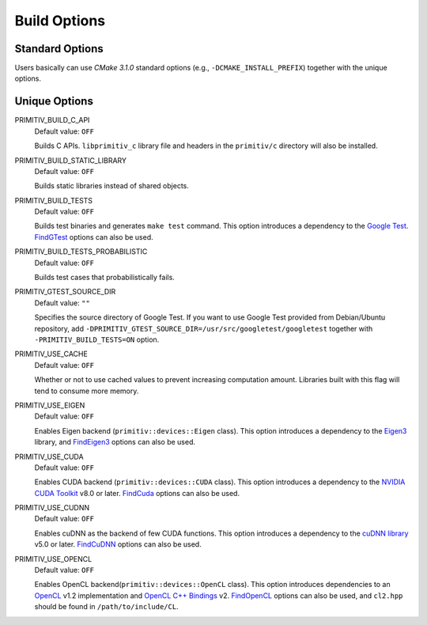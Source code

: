 =============
Build Options
=============


Standard Options
----------------


Users basically can use *CMake 3.1.0* standard options
(e.g., ``-DCMAKE_INSTALL_PREFIX``) together with the unique options.


Unique Options
--------------


PRIMITIV_BUILD_C_API
    Default value: ``OFF``

    Builds C APIs.
    ``libprimitiv_c`` library file and headers in the ``primitiv/c`` directory
    will also be installed.

PRIMITIV_BUILD_STATIC_LIBRARY
    Default value: ``OFF``

    Builds static libraries instead of shared objects.

PRIMITIV_BUILD_TESTS
    Default value: ``OFF``

    Builds test binaries and generates ``make test`` command.
    This option introduces a dependency to the
    `Google Test <https://github.com/google/googletest>`_.
    `FindGTest <https://cmake.org/cmake/help/v3.1/module/FindGTest.html>`_
    options can also be used.

PRIMITIV_BUILD_TESTS_PROBABILISTIC
    Default value: ``OFF``

    Builds test cases that probabilistically fails.

PRIMITIV_GTEST_SOURCE_DIR
    Default value: ``""``

    Specifies the source directory of Google Test. If you want to use Google
    Test provided from Debian/Ubuntu repository, add
    ``-DPRIMITIV_GTEST_SOURCE_DIR=/usr/src/googletest/googletest``
    together with ``-PRIMITIV_BUILD_TESTS=ON`` option.

PRIMITIV_USE_CACHE
    Default value: ``OFF``

    Whether or not to use cached values to prevent increasing computation
    amount.
    Libraries built with this flag will tend to consume more memory.

PRIMITIV_USE_EIGEN
    Default value: ``OFF``

    Enables Eigen backend (``primitiv::devices::Eigen`` class).
    This option introduces a dependency to the
    `Eigen3 <http://eigen.tuxfamily.org/index.php?title=Main_Page>`_
    library, and
    `FindEigen3 </cmake/FindEigen3.cmake>`_
    options can also be used.

PRIMITIV_USE_CUDA
    Default value: ``OFF``

    Enables CUDA backend (``primitiv::devices::CUDA`` class).
    This option introduces a dependency to the
    `NVIDIA CUDA Toolkit <https://developer.nvidia.com/cuda-toolkit>`_
    v8.0 or later.
    `FindCuda <https://cmake.org/cmake/help/v3.1/module/FindCUDA.html>`_
    options can also be used.

PRIMITIV_USE_CUDNN
    Default value: ``OFF``

    Enables cuDNN as the backend of few CUDA functions.
    This option introduces a dependency to the
    `cuDNN library <https://developer.nvidia.com/cudnn>`_
    v5.0 or later.
    `FindCuDNN </cmake/FindCuDNN.cmake>`_
    options can also be used.

PRIMITIV_USE_OPENCL
    Default value: ``OFF``

    Enables OpenCL backend(``primitiv::devices::OpenCL`` class).
    This option introduces dependencies to an
    `OpenCL <https://www.khronos.org/opencl/>`_
    v1.2 implementation and
    `OpenCL C++ Bindings <http://github.khronos.org/OpenCL-CLHPP/>`_
    v2.
    `FindOpenCL <https://cmake.org/cmake/help/v3.1/module/FindOpenCL.html>`_
    options can also be used, and ``cl2.hpp`` should be found in
    ``/path/to/include/CL``.
